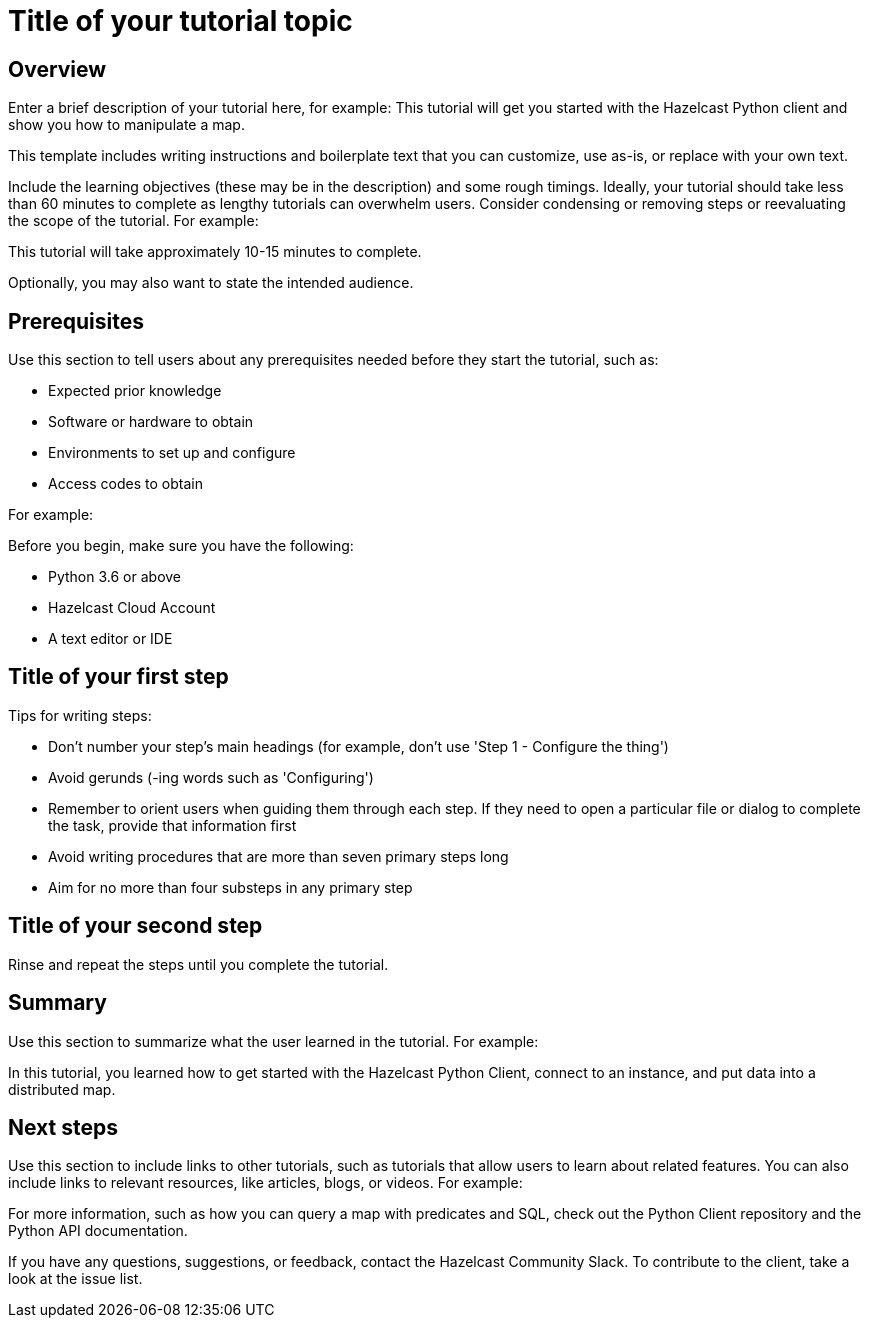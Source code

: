= Title of your tutorial topic
:description: Enter a brief description of your tutorial here, for example: This tutorial will get you started with the Hazelcast Python client and show you how to manipulate a map.

== Overview

{description}

This template includes writing instructions and boilerplate text that you can customize, use as-is, or replace with your own text.

Include the learning objectives (these may be in the description) and some rough timings. Ideally, your tutorial should take less than 60 minutes to complete as lengthy tutorials can overwhelm users. Consider condensing or removing steps or reevaluating the scope of the tutorial. For example: 

This tutorial will take approximately 10-15 minutes to complete.

Optionally, you may also want to state the intended audience. 

== Prerequisites

Use this section to tell users about any prerequisites needed before they start the tutorial, such as:

- Expected prior knowledge
- Software or hardware to obtain
- Environments to set up and configure
- Access codes to obtain

For example:

Before you begin, make sure you have the following:

- Python 3.6 or above
- Hazelcast Cloud Account
- A text editor or IDE

== Title of your first step

Tips for writing steps:

- Don't number your step's main headings (for example, don't use 'Step 1 - Configure the thing')
- Avoid gerunds (-ing words such as 'Configuring')
- Remember to orient users when guiding them through each step. If they need to open a particular file or dialog to complete the task, provide that information first
- Avoid writing procedures that are more than seven primary steps long
- Aim for no more than four substeps in any primary step

== Title of your second step

Rinse and repeat the steps until you complete the tutorial.

== Summary

Use this section to summarize what the user learned in the tutorial. For example: 

In this tutorial, you learned how to get started with the Hazelcast Python Client, connect to an instance, and put data into a distributed map.

== Next steps

Use this section to include links to other tutorials, such as tutorials that allow users to learn about related features. You can also include links to relevant resources, like articles, blogs, or videos. For example:

For more information, such as how you can query a map with predicates and SQL, check out the Python Client repository and the Python API documentation.

If you have any questions, suggestions, or feedback, contact the Hazelcast Community Slack. To contribute to the client, take a look at the issue list.
